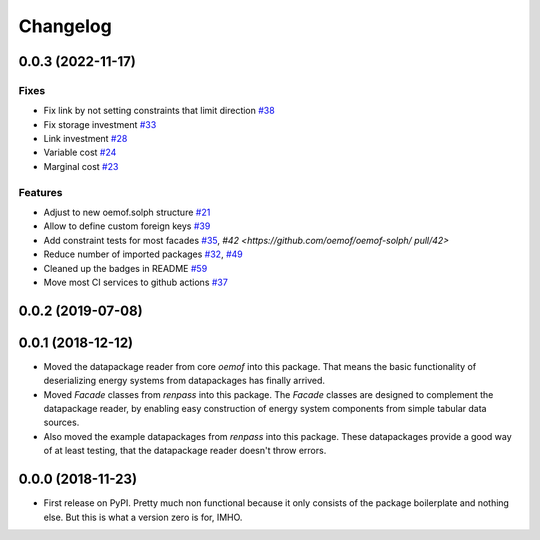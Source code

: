 
Changelog
=========

0.0.3 (2022-11-17)
------------------
Fixes
#####

* Fix link by not setting constraints that limit direction `#38 <https://github.com/oemof/oemof-solph/
  pull/38>`_
* Fix storage investment `#33 <https://github.com/oemof/oemof-solph/
  pull/33>`_
* Link investment `#28 <https://github.com/oemof/oemof-solph/
  pull/28>`_
* Variable cost `#24 <https://github.com/oemof/oemof-solph/
  pull/24>`_
* Marginal cost `#23 <https://github.com/oemof/oemof-solph/
  pull/23>`_

Features
########

* Adjust to new oemof.solph structure `#21 <https://github.com/oemof/oemof-solph/
  pull/21>`_
* Allow to define custom foreign keys `#39 <https://github.com/oemof/oemof-solph/
  pull/39>`_
* Add constraint tests for most facades `#35 <https://github.com/oemof/oemof-solph/
  pull/35>`_, `#42 <https://github.com/oemof/oemof-solph/
  pull/42>`
* Reduce number of imported packages `#32 <https://github.com/oemof/oemof-solph/
  pull/32>`_, `#49 <https://github.com/oemof/oemof-solph/
  pull/49>`_
* Cleaned up the badges in README `#59 <https://github.com/oemof/oemof-solph/
  pull/59>`_
* Move most CI services to github actions `#37 <https://github.com/oemof/oemof-solph/
  pull/37>`_

0.0.2 (2019-07-08)
------------------

0.0.1 (2018-12-12)
------------------
* Moved the datapackage reader from core `oemof` into this package.
  That means the basic functionality of deserializing energy systems
  from datapackages has finally arrived.
* Moved `Facade` classes from `renpass` into this package.
  The `Facade` classes are designed to complement the datapackage
  reader, by enabling easy construction of energy system components from
  simple tabular data sources.
* Also moved the example datapackages from `renpass` into this package.
  These datapackages provide a good way of at least testing, that the
  datapackage reader doesn't throw errors.

0.0.0 (2018-11-23)
------------------

* First release on PyPI.
  Pretty much non functional because it only consists of the package
  boilerplate and nothing else. But this is what a version zero is for,
  IMHO.

